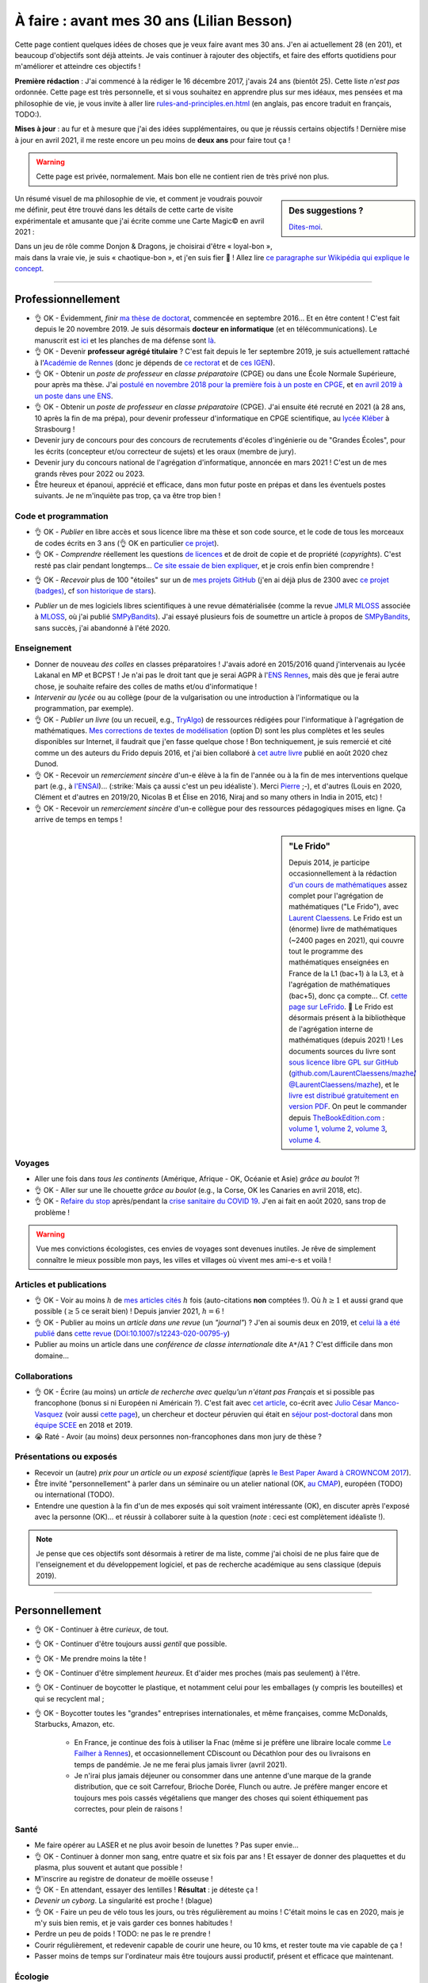 .. meta::
    :description lang=fr: À faire : avant mes 30 ans (Lilian Besson)
    :description lang=en: TODO before I turn 30 in 2023 (Lilian Besson)

###########################################
À faire : avant mes 30 ans (Lilian Besson)
###########################################

Cette page contient quelques idées de choses que je veux faire avant mes 30 ans. J'en ai actuellement 28 (en 201), et beaucoup d'objectifs sont déjà atteints. Je vais continuer à rajouter des objectifs, et faire des efforts quotidiens pour m'améliorer et atteindre ces objectifs !

**Première rédaction** : J'ai commencé à la rédiger le 16 décembre 2017, j'avais 24 ans (bientôt 25). Cette liste *n'est pas* ordonnée.
Cette page est très personnelle, et si vous souhaitez en apprendre plus sur mes idéaux, mes pensées et ma philosophie de vie, je vous invite à aller lire `<rules-and-principles.en.html>`_ (en anglais, pas encore traduit en français, TODO:).

**Mises à jour** : au fur et à mesure que j'ai des idées supplémentaires, ou que je réussis certains objectifs !
Dernière mise à jour en avril 2021, il me reste encore un peu moins de **deux ans** pour faire tout ça !

.. warning:: Cette page est privée, normalement. Mais bon elle ne contient rien de très privé non plus.

.. sidebar:: Des suggestions ?

    `Dites-moi <callme.html>`_.

.. todo:: Essayez de résumer ma philosophie de vie ? Et finir de traduire `<rules-and-principles.en.html>`_ en français ?

Un résumé visuel de ma philosophie de vie, et comment je voudrais pouvoir me définir, peut être trouvé dans les détails de cette carte de visite expérimentale et amusante que j'ai écrite comme une Carte Magic© en avril 2021 :

.. image:: publis/Business-Card/card-2021.png
   :scale: 25%
   :align: center
   :alt: Link to https://perso.crans.org/besson/publis/Business-Card/card-2021.png or https://github.com/Naereen/Business-Card/#business-card---as-a-magic-card-fun-experiment
   :target: https://github.com/Naereen/Business-Card/#business-card---as-a-magic-card-fun-experiment

Dans un jeu de rôle comme Donjon & Dragons, je choisirai d'être « loyal-bon », mais dans la vraie vie, je suis « chaotique-bon », et j'en suis fier 👏 ! Allez lire `ce paragraphe sur Wikipédia qui explique le concept <https://fr.wikipedia.org/wiki/Alignement_(Donjons_et_Dragons)#Chaotique_bon_ou_%C2%AB_rebelle_%C2%BB>`_.

-----------------------------------

Professionnellement
-------------------

- 👌 OK - Évidemment, *finir* `ma thèse de doctorat <https://perso.crans.org/besson/phd/>`_, commencée en septembre 2016… Et en être content ! C'est fait depuis le 20 novembre 2019. Je suis désormais **docteur en informatique** (et en télécommunications). Le manuscrit est `ici <https://perso.crans.org/besson/articles/PhD_thesis__Lilian_Besson.pdf>`_ et les planches de ma défense sont `là <https://perso.crans.org/besson/slides/2019_11__PhD_Defense__Multi-players_Bandit_Algorithms_for_Internet_of_Things_Networks/slides.pdf>`_.
- 👌 OK - Devenir **professeur agrégé titulaire** ? C'est fait depuis le 1er septembre 2019, je suis actuellement rattaché à l'`Académie de Rennes <https://fr.wikipedia.org/wiki/Acad%C3%A9mie_de_Rennes>`_ (donc je dépends de `ce rectorat <http://www.ac-rennes.fr/>`_ et de `ces IGEN <https://www.education.gouv.fr/inspecteurs-generaux-exercant-dans-l-academie-de-rennes-4376>`_).
- 👌 OK - Obtenir un *poste de professeur* en *classe préparatoire* (CPGE) ou dans une École Normale Supérieure, pour après ma thèse. J'ai `postulé en novembre 2018 pour la première fois à un poste en CPGE <http://igmaths.org/spip/spip.php?article8>`_, et `en avril 2019 à un poste dans une ENS <http://www.ens-rennes.fr/recrutements/recrutement-agpr-au-departement-informatique-291278.kjsp>`_.
- 👌 OK - Obtenir un *poste de professeur* en *classe préparatoire* (CPGE). J'ai ensuite été recruté en 2021 (à 28 ans, 10 après la fin de ma prépa), pour devenir professeur d'informatique en CPGE scientifique, au `lycée Kléber <https://lycee-kleber.com.fr/>`_ à Strasbourg !

- Devenir jury de concours pour des concours de recrutements d'écoles d'ingénierie ou de "Grandes Écoles", pour les écrits (concepteur et/ou correcteur de sujets) et les oraux (membre de jury).
- Devenir jury du concours national de l'agrégation d'informatique, annoncée en mars 2021 ! C'est un de mes grands rêves pour 2022 ou 2023.

- Être heureux et épanoui, apprécié et efficace, dans mon futur poste en prépas et dans les éventuels postes suivants. Je ne m'inquiète pas trop, ça va être trop bien !

Code et programmation
^^^^^^^^^^^^^^^^^^^^^
- 👌 OK - *Publier* en libre accès et sous licence libre ma thèse et son code source, et le code de tous les morceaux de codes écrits en 3 ans (👌 OK en particulier `ce projet <https://SMPyBandits.GitHub.io/>`_).
- 👌 OK - *Comprendre* réellement les questions `de licences <http://choosealicense.com/>`_ et de droit de copie et de propriété (*copyrights*). C'est resté pas clair pendant longtemps… `Ce site essaie de bien expliquer <https://fossa.io/>`_, et je crois enfin bien comprendre !
- 👌 OK - *Recevoir* plus de 100 "étoiles" sur un de `mes projets GitHub <https://github.com/Naereen/>`_ (j'en ai déjà plus de 2300 avec `ce projet (badges) <https://github.com/Naereen/badges>`_, cf `son historique de stars <https://www.gitmemory.com/Naereen/badges>`_).
    |Stargazers badges over time|

.. |Stargazers badges over time| image:: https://starcharts.herokuapp.com/Naereen/badges.svg
    :target: https://starcharts.herokuapp.com/Naereen/badges
    :scale:  15%


- *Publier* un de mes logiciels libres scientifiques à une revue dématérialisée (comme la revue `JMLR MLOSS <http://jmlr.org/mloss/>`_ associée à `MLOSS <http://mloss.org/>`_, où j'ai publié `SMPyBandits <http://mloss.org/software/view/710/>`_). J'ai essayé plusieurs fois de soumettre un article à propos de `SMPyBandits`_, sans succès, j'ai abandonné à l'été 2020.

Enseignement
^^^^^^^^^^^^
- Donner de nouveau *des colles* en classes préparatoires ! J'avais adoré en 2015/2016 quand j'intervenais au lycée Lakanal en MP et BCPST ! Je n'ai pas le droit tant que je serai AGPR à l'`ENS Rennes <http://www.ens-rennes.fr/lilian-besson--292020.kjsp>`_, mais dès que je ferai autre chose, je souhaite refaire des colles de maths et/ou d'informatique !
- *Intervenir au lycée* ou au collège (pour de la vulgarisation ou une introduction à l'informatique ou la programmation, par exemple).
- 👌 OK - *Publier un livre* (ou un recueil, e.g., `TryAlgo <http://tryalgo.org/>`_) de ressources rédigées pour l'informatique à l'agrégation de mathématiques. `Mes corrections de textes de modélisation <https://nbviewer.jupyter.org/github/Naereen/notebooks/tree/master/agreg/>`_ (option D) sont les plus complètes et les seules disponibles sur Internet, il faudrait que j'en fasse quelque chose ! Bon techniquement, je suis remercié et cité comme un des auteurs du Frido depuis 2016, et j'ai bien collaboré à `cet autre livre <https://www.dunod.com/prepas-concours/131-developpements-pourl-oral-agregation-externe-mathematiquesinformatique>`_ publié en août 2020 chez Dunod.
- 👌 OK - Recevoir un *remerciement sincère* d'un-e élève à la fin de l'année ou à la fin de mes interventions quelque part (e.g., à `l'ENSAI <http://perso.crans.org/besson/ensai-2017/>`_)… (:strike:`Mais ça aussi c'est un peu idéaliste`). Merci `Pierre <http://perso.eleves.ens-rennes.fr/people/pierre.le-barbenchon/agreg.html>`_ ;-), et d'autres (Louis en 2020, Clément et d'autres en 2019/20, Nicolas B et Élise en 2016, Niraj and so many others in India in 2015, etc) !
- 👌 OK - Recevoir un *remerciement sincère* d'un-e collègue pour des ressources pédagogiques mises en ligne. Ça arrive de temps en temps !

.. sidebar:: **"Le Frido"**

    Depuis 2014, je participe occasionnellement à la rédaction `d'un cours de mathématiques <https://laurent.claessens-donadello.eu/frido.html>`_ assez complet pour l'agrégation de mathématiques ("Le Frido"), avec `Laurent Claessens <https://laurent.claessens-donadello.eu/>`_.
    Le Frido est un (énorme) livre de mathématiques (~2400 pages en 2021), qui couvre tout le programme des mathématiques enseignées en France de la L1 (bac+1) à la L3, et à l'agrégation de mathématiques (bac+5), donc ça compte... Cf. `cette page sur LeFrido <https://laurent.claessens-donadello.eu/frido.html>`_. 🎉 Le Frido est désormais présent à la bibliothèque de l'agrégation interne de mathématiques (depuis 2021) !
    Les documents sources du livre sont `sous licence libre GPL sur GitHub <https://github.com/LaurentClaessens/mazhe/>`_ (`github.com/LaurentClaessens/mazhe/ @LaurentClaessens/mazhe <https://github.com/LaurentClaessens/mazhe/ @LaurentClaessens/mazhe>`_), et le `livre est distribué gratuitement en version PDF <https://laurent.claessens-donadello.eu/pdf/lefrido.pdf>`_.
    On peut le commander depuis `TheBookEdition.com <https://www.thebookedition.com/fr/>`_ : `volume 1 <https://www.thebookedition.com/fr/le-frido-2020-volume-1-p-377484.html>`_, `volume 2 <https://www.thebookedition.com/fr/le-frido-2020-volume-2-p-377488.html>`_, `volume 3 <https://www.thebookedition.com/fr/le-frido-2020-volume-3-p-377486.html>`_, `volume 4 <https://www.thebookedition.com/fr/le-frido-2020-volume-4-p-377487.html>`_.


Voyages
^^^^^^^
- Aller une fois dans *tous les continents* (Amérique, Afrique - OK, Océanie et Asie) *grâce au boulot* ?!
- 👌 OK - Aller sur une île chouette *grâce au boulot* (e.g., la Corse, OK les Canaries en avril 2018, etc).
- 👌 OK - `Refaire du stop <autostop.fr.html>`_ après/pendant la `crise sanitaire du COVID 19 <coronavirus.fr.html>`_. J'en ai fait en août 2020, sans trop de problème !

.. warning:: Vue mes convictions écologistes, ces envies de voyages sont devenues inutiles. Je rêve de simplement connaître le mieux possible mon pays, les villes et villages où vivent mes ami-e-s et voilà !

Articles et publications
^^^^^^^^^^^^^^^^^^^^^^^^
- 👌 OK - Voir au moins :math:`h` de `mes articles cités <https://scholar.google.com/citations?hl=fr&user=bt3upq8AAAAJ>`_ :math:`h` fois (auto-citations **non** comptées !). Où :math:`h \geq 1` et aussi grand que possible (:math:`\geq 5` ce serait bien) ! Depuis janvier 2021, :math:`h = 6` !
- 👌 OK - Publier au moins un *article dans une revue* (un *"journal"*) ? J'en ai soumis deux en 2019, et `celui là a été publié <https://hal.inria.fr/hal-02956350>`_ dans `cette revue <https://link.springer.com/article/10.1007/s12243-020-00795-y>`_ (`DOI:10.1007/s12243-020-00795-y <https://doi.org/10.1007/s12243-020-00795-y>`_)
- Publier au moins un article dans une *conférence de classe internationale* dite ``A*``/``A1`` ? C'est difficile dans mon domaine...


Collaborations
^^^^^^^^^^^^^^
- 👌 OK - Écrire (au moins) un *article de recherche avec quelqu'un n'étant pas Français* et si possible pas francophone (bonus si ni Européen ni Américain ?).
  C'est fait avec `cet article <https://hal.inria.fr/hal-02049824>`_, co-écrit avec `Julio César Manco-Vasquez <https://www.researchgate.net/profile/Julio_Manco2>`_ (voir aussi `cette page <http://gtas.unican.es/user/116/publications>`_), un chercheur et docteur péruvien qui était en `séjour post-doctoral <http://www-scee.rennes.supelec.fr/wp/post-doc/>`_ dans mon `équipe SCEE <http://www-scee.rennes.supelec.fr/>`_ en 2018 et 2019.
- 😭 Raté - Avoir (au moins) deux personnes non-francophones dans mon jury de thèse ?

Présentations ou exposés
^^^^^^^^^^^^^^^^^^^^^^^^
- Recevoir un (autre) *prix pour un article ou un exposé scientifique* (après `le Best Paper Award à CROWNCOM 2017 <https://hal.inria.fr/hal-01575419>`_).
- Être invité "personnellement" à parler dans un séminaire ou un atelier national (OK, `au CMAP <https://perso.crans.org/besson/publis/slides/2018_10__Seminaire_CMAP__Multi-Player_Bandits__Theory_Applications_and_Simulations/slides.pdf>`_), européen (TODO) ou international (TODO).
- Entendre une question à la fin d'un de mes exposés qui soit vraiment intéressante (OK), en discuter après l'exposé avec la personne (OK)… et réussir à collaborer suite à la question (*note* : ceci est complètement idéaliste !).

.. note:: Je pense que ces objectifs sont désormais à retirer de ma liste, comme j'ai choisi de ne plus faire que de l'enseignement et du développement logiciel, et pas de recherche académique au sens classique (depuis 2019).


-----------------------------------

Personnellement
---------------

- 👌 OK - Continuer à être *curieux*, de tout.
- 👌 OK - Continuer d'être toujours aussi *gentil* que possible.
- 👌 OK - Me prendre moins la tête !
- 👌 OK - Continuer d'être simplement *heureux*. Et d'aider mes proches (mais pas seulement) à l'être.
- 👌 OK - Continuer de boycotter le plastique, et notamment celui pour les emballages (y compris les bouteilles) et qui se recyclent mal ;
- 👌 OK - Boycotter toutes les "grandes" entreprises internationales, et même françaises, comme McDonalds, Starbucks, Amazon, etc.

    - En France, je continue des fois à utiliser la Fnac (même si je préfère une libraire locale comme `Le Failher à Rennes <http://www.librairielefailler.fr/>`_), et occasionnellement CDiscount ou Décathlon pour des ou livraisons en temps de pandémie. Je ne me ferai plus jamais livrer (avril 2021).
    - Je n'irai plus jamais déjeuner ou consommer dans une antenne d'une marque de la grande distribution, que ce soit Carrefour, Brioche Dorée, Flunch ou autre. Je préfère manger encore et toujours mes pois cassés végétaliens que manger des choses qui soient éthiquement pas correctes, pour plein de raisons !

Santé
^^^^^
- Me faire opérer au LASER et ne plus avoir besoin de lunettes ? Pas super envie…
- 👌 OK - Continuer à donner mon sang, entre quatre et six fois par ans ! Et essayer de donner des plaquettes et du plasma, plus souvent et autant que possible !
- M'inscrire au registre de donateur de moëlle osseuse !
- 👌 OK - En attendant, essayer des lentilles ! **Résultat** : je déteste ça !
- *Devenir un cyborg*. La singularité est proche ! (blague)
- 👌 OK -  Faire un peu de vélo tous les jours, ou très régulièrement au moins ! C'était moins le cas en 2020, mais je m'y suis bien remis, et je vais garder ces bonnes habitudes !
- Perdre un peu de poids ! TODO: ne pas le re prendre !
- Courir régulièrement, et redevenir capable de courir une heure, ou 10 kms, et rester toute ma vie capable de ça !
- Passer moins de temps sur l'ordinateur mais être toujours aussi productif, présent et efficace que maintenant.

Écologie
^^^^^^^^
- M'investir dans des associations écologistes à Rennes ! J'ai essayé en 2019 et j'ai fait plein de choses avec `ANV COP21 <https://anv-cop21.org/le-defi-climatique/>`_ mais pas pu reprendre après les confinements de `la crise sanitaire du COVID 19 <coronavirus.fr.html>`_.
- 👌 OK - Passer à un fournisseur d'éléctricité verte. Je suis chez EnerCoop depuis 2020 !
- 👌 OK - Être entièrement végétarien ! Depuis 2018 c'est bon ! Merci Lola.
- Passer à un fournisseur d'Internet et de téléphone le plus écologique possible ? Free n'est le meilleur, mais j'aime trop leur `API de SMS <https://github.com/Naereen/FreeSMS.py/>`_... dur de changer !
- Passer tous mes compte à des banques écologiques et éthiques, comme `La Nef <https://www.lanef.com/>`_ ou `Le Crédit Coopératif <https://www.credit-cooperatif.coop/>`_. C'est prévu en 2021 ;
- Ne plus utiliser ma carte bleue, ou le moins possible, et utiliser si possible des monnaies locales, comme `le Galléco <https://galleco.fr/cest-quoi-le-galleco/>`_ à Rennes ;
- Ne plus acheter aucun produit emballé par du plastique. Bientôt, je n'accepterai d'acheter que des produits (alimentaires ou autre) emballés par du verre ou des boites de conserve (très rarement), et je vais viser à ne vivre qu'avec des produits *en vrac*, non emballés ! Depuis 2018, je tiens `ce petit blog <zero-dechet/>`_ mais pas assez mis à jour. Cela ne m'empêche pas d'avoir fait énormément d'efforts pour réduire mes déchets !
- Vivre sans frigo !
- Ne jamais rien commander en ligne, ne rien se faire livrer ;
- Ne plus acheter de produits neufs. Je suis très très économe depuis très longtemps, mais même encore en 2021 je peux m'améliorer.
- 👌 OK - Notamment, **ne plus acheter de vêtements neufs** (ça c'est bon depuis 2016), **de livres neufs** (pareil sauf pour les livres universitaires, impossibles à supprimer si je veux aussi soutenir leurs auteurs et réduire mon temps sur des écran), **et de jeux-vidéo ou autre produit culturel et de loisir numériques neufs** (quasiment irréprochable, sauf l'achat de mes consoles de jeux).
- Continuer à revendre d'occasion tout ce que je peux, comme des jeux vidéo une fois terminé, ou des vieux livres. Je ne souhaite pas posséder plus, mais de moins en moins au cour du temps ! La décroissance, `ça commence par moi <https://cacommenceparmoi.org/>`_.
- **Continuer à faire le tour de mon quartier une fois par mois, pour ramasser les mégots et autres déchets**, et essayer d'aller de plus en plus loin autour de chez moi à chaque fois... C'est long et il faut un peu d'énergie sociale avant d'oser le faire !
- **Essayer de ne plus jamais monter dans une voiture ?** Je suis déjà convaincu, depuis très longtemps, de mon souhait de ne jamais acheté de voiture. Mais utiliser les voitures d'ami-e-s, de mes parents, ou monter dans celle d'une personne inconnue en faisant du stop, continue à montrer que j'apprécie et que je cautionne les voitures et autres véhicules polluants. Ce n'est pas le cas. Je pense m'interdire de reconnaître l'utilité et l'existence de voitures, je suis déjà très strictement contre depuis 2019, et je pense qu'à partir de 2021, je ne montrerai plus jamais dans une voiture, sauf exception d'urgence (e.g., ambulance, ou urgence familiale).

- Bannir tout produit qui vient de loin, et même qui ne vient pas de France. C'est facile pour les fruits exotiques, mais plus difficile pour le thé, le café, le chocolat (le trio qui tue), et d'autres. Depuis 2017, je fais très attention. J'achetais quelques fois dans l'année une mangue (d'Espagne) ou un ananas, mais depuis 2021 j'arrive à ne plus rien acheter, même dans le trio qui tue. J'estime avoir au moins deux années de réserve de thé, infusions exotiques et café, et chocolat, et une fois terminées, je n'en achèterai plus jamais.
- Bannir tout achat de nouvelles batteries, et n'acheter que des objects reconditionnés ou d'occasions !

Bienveillance
^^^^^^^^^^^^^
- Sourire !
- Faire des compliments !
- Être gentil !
- Être d'alignement » chaotique-bon », cf. `ce paragraphe sur Wikipédia qui explique le concept <https://fr.wikipedia.org/wiki/Alignement_(Donjons_et_Dragons)#Chaotique_bon_ou_%C2%AB_rebelle_%C2%BB>`_.
- Ne plus jamais utiliser d'insultes, même sous un instant de colère (même envers les mauvais conducteurs, les fumeurs qui jettent leurs saloperies de mégots, etc).

Voyages
^^^^^^^
- Aller en *Afrique* (👌 OK en avril 2019), en *Amérique du Sud*, en *Océanie* (pas par ordre de préférence), aller de nouveau en Amérique du Nord (après le Connecticut en avril 2005) et en Asie (après l'Inde en 2014-2015).
- Finir d'aller dans `tous les pays d'Europe <https://fr.wikipedia.org/wiki/Liste_des_pays_d%27Europe>`_ (`je n'en ai pas fait beaucoup (16/44) ! <https://naereen.github.io/world-tour-timeline/>`_).
- Aller sur la Lune. Naaan je déconne. Sur Mars, ce serait chouette.
- Moins ambitieux, mais *faire un sommet à plus de 4000m dans les Alpes* serait super. Comme le Mont Pelvoux par exemple, ou le Mont Rose ou le Mont Blanc.

.. warning:: Vue mes convictions écologistes, ces envies de voyages sont devenues inutiles. Je rêve de simplement connaître le mieux possible mon pays, les villes et villages où vivent mes ami-e-s et voilà !

Rencontres
^^^^^^^^^^
.. sidebar:: Des suggestions ?

    `Dites-moi <callme.html>`_.

- Rencontrer à l'étranger et par hasard quelqu'un qui me connaîssait de nom ou plus (ou l'inverse) -- mais pas via le monde de la recherche (c'est trop facile sinon), ni via une relation commune qui nous aurait déjà mis en contact, je veux une rencontre **par hasard**.
- Rencontrer le ou la président-e de la République Française, en personne (sûrement irréalisable avant 30 ans, on verra plus tard !).
- Pareil avec la Reine d'Angleterre ou son ou sa successeur, et des chefs ou cheffes d'État ailleurs ? Ce serait amusant !
- Continuer à rencontrer souvent de nouvelles personnes, avec différentes applis ou sites web conçus pour !

Activités
^^^^^^^^^
- 👌 OK - Refaire un tournoi de `cartes Magic <https://fr.wikipedia.org/wiki/Magic_:_L%27Assembl%C3%A9e>`_ et m'amuser vraiment ! (Les derniers que j'ai fait étaient en 2007-2008 à Toulouse, Grenoble, Nice, Lyon, Gap et Briançon). J'en ai refait un en septembre 2020, une petite avant première avec 16 personnes, et j'ai terminé 2ème (facilement mais c'était de la chance), c'était chouette !
- 👌 OK - Réussir à réduire vraiment ma production de déchets non recyclables, et réduire (encore) mon empreinte carbone.
- Continuer à alimenter mon petit blog `sur mon expérience vers une vie "zéro déchet" <https://perso.crans.org/besson/zero-dechet/>`_ !
- Jouer souvent à des jeux de société ! Difficile vu la crise sanitaire depuis 2020, et malgré `mon compte sur BoardGameArena <https://boardgamearena.com/player?id=88972705>`_, ou `mon appli web pour jouer au Pictionary <https://naereen.github.io/Free-dictionnaries-for-Pictionnary/index.html>`_ sur `tableaunoir <https://tableaunoir.github.io/>`_, je joue très rarement... Trop de boulot, et trop difficile de se coordonner avec des ami-e-s.

Expériences diverses
^^^^^^^^^^^^^^^^^^^^
- Apprendre à jouer d'un instrument de musique, et lire des partitions. J'ai essayé un peu d'apprendre le piano entre janvier et mars 2020, mais je n'ai pas continué très longtemps. Par contre, j'adore chantonner, meumonner (comme dit l'Âne dans Shrek), et siffler, et ce depuis toujours, et j'y arrive bien !
- Faire plus de 10 000 kms en autostop. J'y suis… hum… bientôt (plus que `4000 et des poussières, et j'ai commencé à compter ça <autostop.html>`_ à 19 ans… mais je n'en ai plus fait depuis des années !)
- Construire *quelque chose de génial moi-même*. Une maison ou un camion aménagé ce serait top ! Idéalement, construire moi-même quelque chose que je pourrai transmettre à "ma famille"… Oh, on peut dire que j'ai réussi, je me suis construit ce site web et cette présence sur le web, depuis 2012 ? Mais quelque chose de plus matériel, tangible et concret ?
- 👌 OK - Couper les cheveux de quelqu'un, et pourquoi pas… me couper moi-même les cheveux ?!
- 👌 OK - Continuer à être curieux de technologie et des ordinateurs en particulier. Comprendre du mieux que je peux chaque morceau d'un ordinateur, d'un téléphone classique ou intelligent, et des prototypes d'ordinateurs quantiques.

.. sidebar:: Des suggestions ?

    `Dites-moi <callme.html>`_.

Cuisine et envies
^^^^^^^^^^^^^^^^^
J'aime beaucoup cuisiner moi-même, et je suis très curieux de réussir certaines recettes.

- Confiseries : du *bon* nougat blanc ET noir, des calissons d'Aix, des truffes au chocolat, des financiers et des partenaires (*même si on a tendance à les confondre*, d'après Hervé de Rinel).
- Pâtisserie : faire un très bon *kouigh aman* breton, essayer des *merveilleux* lillois, des chocolatines, des macarons etc… (ça attendra que j'ai un meilleur four)
- ?? *Distiller* de l'alcool moi-même (de prune ou de cerise, par exemple).
- ?? *Brasser* de la bière moi-même. Réussir une bonne bière blonde ou blanche, et essayer une ambrée ou brune.
- Continuer à faire `mes spécialités <https://perso.crans.org/besson/cuisine/>`_ régulièrement, dont du génépi, du vin de noix et du rhum au gingembre, des confitures, des gâteaux, etc.
- Alimenter régulièrement mon `blog de cuisine <https://perso.crans.org/besson/cuisine/>`_ avec de belles photos et de nouvelles recettes.

Vacances
^^^^^^^^
- Faire des *vacances à vélo*. Avec les sacoches sur le côté et tout ! J'ai très envie de faire de longues vacances à vélo (style 100/150 kms par jour, une semaine). Fin mai 2020 je prévoyais de faire la course `la Clacyclo <https://www.clacyclo.fr/>`_ avec un de mes meilleurs amis, mais bon, `j'ai pris un confinement dans le genou <journal-de-bord-pendant-confinement-coronavirus-2020.fr>`_ !
- Faire de nouveau des *vacances en sac à dos et itinérance* à l'étranger (après l'Islande en août 2015).
- Marcher l'intégralité d'un "grand chemin de randonnée" (comme le chemin de Saint-Jacques, le tour des Alpes, le tour de la Bretagne etc).
- Faire de nouveau des vacances en randonnées en haute montagne, dans les Alpes ou les Pyrénées (après la Vanoise en … août 2007).
- Moins précis, mais… simplement pouvoir continuer à prendre des vacances au moins trois fois dans l'année, ce serait GÉNIAL.

Famille
^^^^^^^
- *Devenir tonton*. Mais ça, ça ne dépend pas de moi !
- *Devenir un super tonton*. Ça, je devrais gérer, conditionnellement à l'événement précédent.
- *Devenir papa* ?? Ou pas. Peut-être pas en fait. Peut-être ? Ou pas. Probablement pas. (Oui, je ne sais pas)

Achats et investissements
^^^^^^^^^^^^^^^^^^^^^^^^^
- ⛔️ NO WAY - *Acheter un appartement*, une maison ou un chalet. Ou une barge ou un voilier, ça irait aussi ! *Je remets cette envie en doute* de plus en plus.
- ⛔️ NO WAY - *Ne pas acheter de voiture*. Mais vraiment pas quoi !
- Continuer à acheter `les nouveaux tomes de la BD la plus culte de la Terre de Fangh <http://www.penofchaos.com/warham/bd/index.htm>`_. Et à être un grand fan de la franchise `Naheulbeuk <http://www.penofchaos.com/warham/donjon.htm>`_ en entier.

- 👌 OK - Continuer de donner (et augmenter mes dons) aux associations qui me tiennent à cœur (Wikimédia, April et FramaSoft, La Quadrature du Net, UNICEF, La Croix Rouge, Les Restos du Coeurs, GreenPeace, Reporterre, Alternatiba, et plein autres). J'ai quasiment triplé mes dons au début de 2021.
- 👌 OK -Continuer à refuser toute forme de fraude ou d'évasion fiscale, et donc je ne déclare pas ces dons. Par contre, comme je boycotte entièrement la télévision publique et que je n'écoute jamais la radio, je refuse de payer la taxe de 138€/an sur l'audiovisuel, c'est une forme de fraude fiscale, la seule que je défends et que je m'autorise. Oui, oui, je dis publiquement sur Internet que je fais cette fraude, et je serai ravi de payer une amende si on me l'ordonne.
- Donner à des projets moins courants, par exemple `je possède une petite parcelle de terrain protégé en Écosse <https://www.highlandtitles.fr/acheter-une-parcelle/>`_, `une plus grande parcelle de forêts protégée en France avec ASPAS <https://aspas-reserves-vie-sauvage.org/>`_ depuis 2021. Avec l'association `Un Toit pour les Abeilles <https://www.untoitpourlesabeilles.fr/>`_, je parraine une ruche et un terrain de 30m² qui est fleuri et pas cultivé pour produire des légumes ou autres (pour 3€/mois !) ;

.. warning:: Je ne souhaite plus posséder quoi que ce soit de nouveau. « Moins de biens, plus de liens ! », voilà un crédo qui me plaît depuis plusieurs années. Je m'engage à ne jamais acheter de voiture, ni autre véhicule (qu'il soit électrique ou non, tous polluent !), ni d'appartement ou de maison.

Pacifisme
^^^^^^^^^
Je suis résolument un pacifiste, mais je serai prêt à devenir résistant si la situation le demandait. Ma position est donc incohérente, comme celles de beaucoup avant moi. Meh! On en discute ? `Contactez moi ! <callme.fr.html>`_

- ⛔️ NO WAY - Acheter une épée ou un sabre (laser ?). Et ne jamais m'en servir, parce qu'une arme ne peut pas servir à faire du bien (et que `« personne par la guerre ne devient grand » <https://www.kaakook.fr/citation-167>`_).
- ⛔️ NO WAY - Apprendre à tirer à l'arc ou à la carabine. Et ne jamais m'en servir. Idem.
- ⛔️ NO WAY - Rien que parce que je trouve ça trop cool (notamment dans Largo Winch !), j'aimerai apprendre à maîtriser les bases du lancer de couteau. Et pareil, ne jamais m'en servir.

Sur d'autres aspects, je suis aussi face à des dilemmes. J'aimerai devenir réserviste depuis longtemps, mais cela ne colle pas avec ces envies de pacifisme.

- Une bonne alternative serait de **devenir pompier bénévole volontaire**, ce que j'essie depuis 2019.

Listes amusantes
^^^^^^^^^^^^^^^^

.. image:: https://xem.github.io/LOL/2019-1/1550332078-20190216.png
   :src: https://xem.github.io/LOL/2019-1.html

.. (c) Lilian Besson, 2011-2021, https://bitbucket.org/lbesson/web-sphinx/
